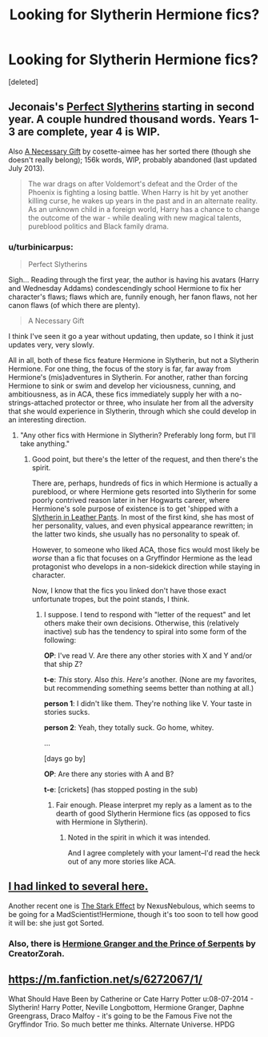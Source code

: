 #+TITLE: Looking for Slytherin Hermione fics?

* Looking for Slytherin Hermione fics?
:PROPERTIES:
:Score: 4
:DateUnix: 1408358784.0
:DateShort: 2014-Aug-18
:FlairText: Request
:END:
[deleted]


** Jeconais's [[http://jeconais.fanficauthors.net/Perfect_Slytherins__Tales_From_The_First_Year/index/][Perfect Slytherins]] starting in second year. A couple hundred thousand words. Years 1-3 are complete, year 4 is WIP.

Also [[https://www.fanfiction.net/s/6671596/1/A-Necessary-Gift-A-Harry-Potter-Story][A Necessary Gift]] by cosette-aimee has her sorted there (though she doesn't really belong); 156k words, WIP, probably abandoned (last updated July 2013).

#+begin_quote
  The war drags on after Voldemort's defeat and the Order of the Phoenix is fighting a losing battle. When Harry is hit by yet another killing curse, he wakes up years in the past and in an alternate reality. As an unknown child in a foreign world, Harry has a chance to change the outcome of the war - while dealing with new magical talents, pureblood politics and Black family drama.
#+end_quote
:PROPERTIES:
:Author: truncation_error
:Score: 1
:DateUnix: 1408365466.0
:DateShort: 2014-Aug-18
:END:

*** u/turbinicarpus:
#+begin_quote
  Perfect Slytherins
#+end_quote

Sigh... Reading through the first year, the author is having his avatars (Harry and Wednesday Addams) condescendingly school Hermione to fix her character's flaws; flaws which are, funnily enough, her fanon flaws, not her canon flaws (of which there are plenty).

#+begin_quote
  A Necessary Gift
#+end_quote

I think I've seen it go a year without updating, then update, so I think it just updates very, very slowly.

All in all, both of these fics feature Hermione in Slytherin, but not a Slytherin Hermione. For one thing, the focus of the story is far, far away from Hermione's (mis)adventures in Slytherin. For another, rather than forcing Hermione to sink or swim and develop her viciousness, cunning, and ambitiousness, as in ACA, these fics immediately supply her with a no-strings-attached protector or three, who insulate her from all the adversity that she would experience in Slytherin, through which she could develop in an interesting direction.
:PROPERTIES:
:Author: turbinicarpus
:Score: 2
:DateUnix: 1408454943.0
:DateShort: 2014-Aug-19
:END:

**** "Any other fics with Hermione in Slytherin? Preferably long form, but I'll take anything."
:PROPERTIES:
:Author: truncation_error
:Score: 2
:DateUnix: 1408464670.0
:DateShort: 2014-Aug-19
:END:

***** Good point, but there's the letter of the request, and then there's the spirit.

There are, perhaps, hundreds of fics in which Hermione is actually a pureblood, or where Hermione gets resorted into Slytherin for some poorly contrived reason later in her Hogwarts career, where Hermione's sole purpose of existence is to get 'shipped with a [[http://tvtropes.org/pmwiki/pmwiki.php/Main/DracoInLeatherPants][Slytherin in Leather Pants]]. In most of the first kind, she has most of her personality, values, and even physical appearance rewritten; in the latter two kinds, she usually has no personality to speak of.

However, to someone who liked ACA, those fics would most likely be /worse/ than a fic that focuses on a Gryffindor Hermione as the lead protagonist who develops in a non-sidekick direction while staying in character.

Now, I know that the fics you linked don't have those exact unfortunate tropes, but the point stands, I think.
:PROPERTIES:
:Author: turbinicarpus
:Score: 1
:DateUnix: 1408508017.0
:DateShort: 2014-Aug-20
:END:

****** I suppose. I tend to respond with "letter of the request" and let others make their own decisions. Otherwise, this (relatively inactive) sub has the tendency to spiral into some form of the following:

*OP*: I've read V. Are there any other stories with X and Y and/or that ship Z?

*t-e*: /This/ story. Also /this/. /Here's/ another. (None are my favorites, but recommending something seems better than nothing at all.)

*person 1*: I didn't like them. They're nothing like V. Your taste in stories sucks.

*person 2*: Yeah, they totally suck. Go home, whitey.

...

[days go by]

*OP*: Are there any stories with A and B?

*t-e*: [crickets] (has stopped posting in the sub)
:PROPERTIES:
:Author: truncation_error
:Score: 1
:DateUnix: 1408539423.0
:DateShort: 2014-Aug-20
:END:

******* Fair enough. Please interpret my reply as a lament as to the dearth of good Slytherin Hermione fics (as opposed to fics with Hermione in Slytherin).
:PROPERTIES:
:Author: turbinicarpus
:Score: 2
:DateUnix: 1408545082.0
:DateShort: 2014-Aug-20
:END:

******** Noted in the spirit in which it was intended.

And I agree completely with your lament--I'd read the heck out of any more stories like ACA.
:PROPERTIES:
:Author: truncation_error
:Score: 1
:DateUnix: 1408548094.0
:DateShort: 2014-Aug-20
:END:


** [[http://www.reddit.com/r/HPfanfiction/comments/2ai5ww/can_anyone_point_me_towards_any_slytherin_harry/cix3txm][I had linked to several here.]]

Another recent one is [[https://www.fanfiction.net/s/9821720/1/The-Stark-Effect][The Stark Effect]] by NexusNebulous, which seems to be going for a MadScientist!Hermione, though it's too soon to tell how good it will be: she just got Sorted.
:PROPERTIES:
:Author: turbinicarpus
:Score: 1
:DateUnix: 1408453860.0
:DateShort: 2014-Aug-19
:END:

*** Also, there is [[https://www.fanfiction.net/s/8137134/][Hermione Granger and the Prince of Serpents]] by CreatorZorah.
:PROPERTIES:
:Author: turbinicarpus
:Score: 1
:DateUnix: 1408508236.0
:DateShort: 2014-Aug-20
:END:


** [[https://m.fanfiction.net/s/6272067/1/]]

What Should Have Been by Catherine or Cate Harry Potter u:08-07-2014 - Slytherin! Harry Potter, Neville Longbottom, Hermione Granger, Daphne Greengrass, Draco Malfoy - it's going to be the Famous Five not the Gryffindor Trio. So much better me thinks. Alternate Universe. HPDG
:PROPERTIES:
:Author: Pornaldo
:Score: 1
:DateUnix: 1408477044.0
:DateShort: 2014-Aug-20
:END:
